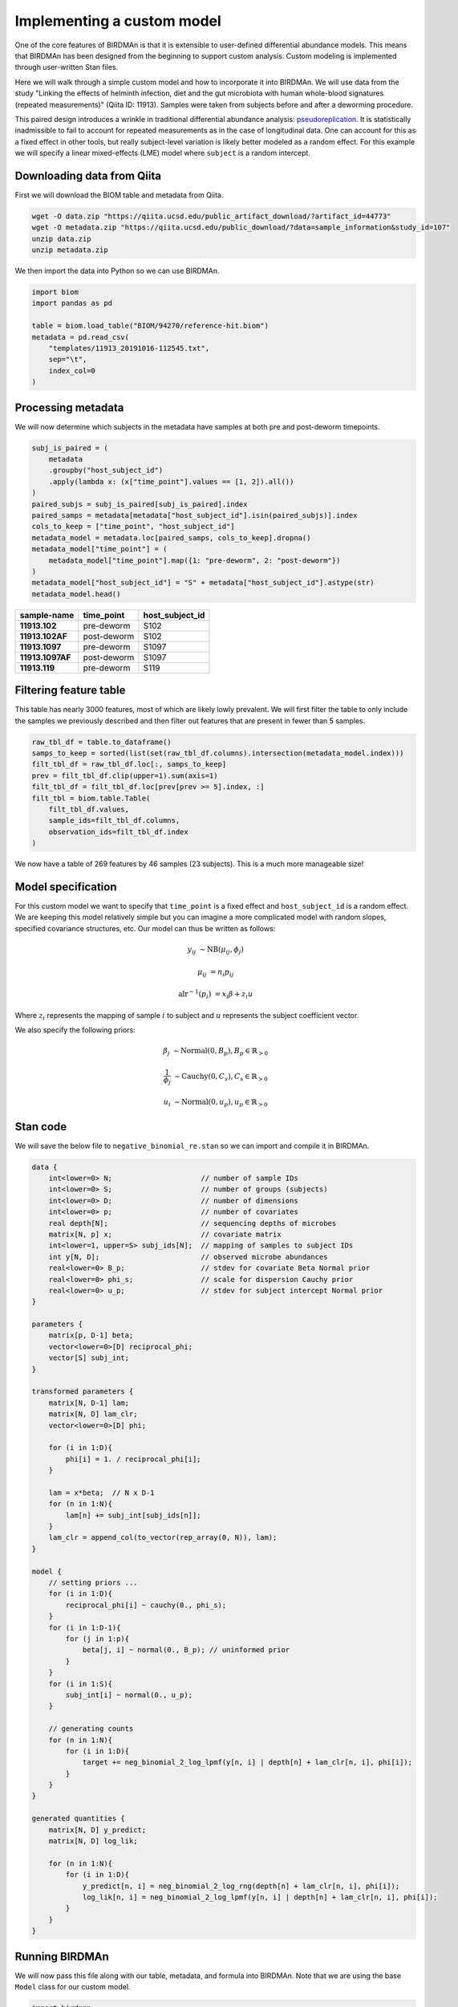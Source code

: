 Implementing a custom model
===========================

One of the core features of BIRDMAn is that it is extensible to user-defined differential abundance models. This means that BIRDMAn has been designed from the beginning to support custom analysis. Custom modeling is implemented through user-written Stan files.

Here we will walk through a simple custom model and how to incorporate it into BIRDMAn. We will use data from the study "Linking the effects of helminth infection, diet and the gut microbiota with human whole-blood signatures (repeated measurements)" (Qiita ID: 11913). Samples were taken from subjects before and after a deworming procedure.

This paired design introduces a wrinkle in traditional differential abundance analysis: `pseudoreplication <https://en.wikipedia.org/wiki/Pseudoreplication>`_. It is statistically inadmissible to fail to account for repeated measurements as in the case of longitudinal data. One can account for this as a fixed effect in other tools, but really subject-level variation is likely better modeled as a random effect. For this example we will specify a linear mixed-effects (LME) model where ``subject`` is a random intercept.

Downloading data from Qiita
-------------------------------

First we will download the BIOM table and metadata from Qiita.

.. code-block:: bash

    wget -O data.zip "https://qiita.ucsd.edu/public_artifact_download/?artifact_id=44773"
    wget -O metadata.zip "https://qiita.ucsd.edu/public_download/?data=sample_information&study_id=107"
    unzip data.zip
    unzip metadata.zip

We then import the data into Python so we can use BIRDMAn.

.. code-block:: python

    import biom
    import pandas as pd

    table = biom.load_table("BIOM/94270/reference-hit.biom")
    metadata = pd.read_csv(
        "templates/11913_20191016-112545.txt",
        sep="\t",
        index_col=0
    )

Processing metadata
-------------------

We will now determine which subjects in the metadata have samples at both pre and post-deworm timepoints.

.. code-block:: python

    subj_is_paired = (
        metadata
        .groupby("host_subject_id")
        .apply(lambda x: (x["time_point"].values == [1, 2]).all())
    )
    paired_subjs = subj_is_paired[subj_is_paired].index
    paired_samps = metadata[metadata["host_subject_id"].isin(paired_subjs)].index
    cols_to_keep = ["time_point", "host_subject_id"]
    metadata_model = metadata.loc[paired_samps, cols_to_keep].dropna()
    metadata_model["time_point"] = (
        metadata_model["time_point"].map({1: "pre-deworm", 2: "post-deworm"})
    )
    metadata_model["host_subject_id"] = "S" + metadata["host_subject_id"].astype(str)
    metadata_model.head()

.. list-table::
    :header-rows: 1
    :stub-columns: 1

    * - sample-name
      - time_point
      - host_subject_id
    * - 11913.102
      - pre-deworm
      - S102
    * - 11913.102AF
      - post-deworm
      - S102
    * - 11913.1097
      - pre-deworm
      - S1097
    * - 11913.1097AF
      - post-deworm
      - S1097
    * - 11913.119
      - pre-deworm
      - S119

Filtering feature table
-----------------------

This table has nearly 3000 features, most of which are likely lowly prevalent. We will first filter the table to only include the samples we previously described and then filter out features that are present in fewer than 5 samples.

.. code-block:: python

    raw_tbl_df = table.to_dataframe()
    samps_to_keep = sorted(list(set(raw_tbl_df.columns).intersection(metadata_model.index)))
    filt_tbl_df = raw_tbl_df.loc[:, samps_to_keep]
    prev = filt_tbl_df.clip(upper=1).sum(axis=1)
    filt_tbl_df = filt_tbl_df.loc[prev[prev >= 5].index, :]
    filt_tbl = biom.table.Table(
        filt_tbl_df.values,
        sample_ids=filt_tbl_df.columns,
        observation_ids=filt_tbl_df.index
    )

We now have a table of 269 features by 46 samples (23 subjects). This is a much more manageable size!

Model specification
-------------------

For this custom model we want to specify that ``time_point`` is a fixed effect and ``host_subject_id`` is a random effect. We are keeping this model relatively simple but you can imagine a more complicated model with random slopes, specified covariance structures, etc. Our model can thus be written as follows:

.. math::

    y_{ij} &\sim \textrm{NB}(\mu_{ij},\phi_j)

    \mu_{ij} &= n_i p_{ij}

    \textrm{alr}^{-1}(p_i) &= x_i \beta + z_i u

Where :math:`z_i` represents the mapping of sample :math:`i` to subject and :math:`u` represents the subject coefficient vector.

We also specify the following priors:

.. math::

    \beta_j &\sim \textrm{Normal}(0, B_p), B_p \in \mathbb{R}_{>0}

    \frac{1}{\phi_j} &\sim \textrm{Cauchy}(0, C_s), C_s \in
        \mathbb{R}_{>0}

    u_i &\sim \textrm{Normal}(0, u_p), u_p \in \mathbb{R}_{>0}


Stan code
---------

We will save the below file to ``negative_binomial_re.stan`` so we can import and compile it in BIRDMAn.


.. code-block:: stan

    data {
        int<lower=0> N;                     // number of sample IDs
        int<lower=0> S;                     // number of groups (subjects)
        int<lower=0> D;                     // number of dimensions
        int<lower=0> p;                     // number of covariates
        real depth[N];                      // sequencing depths of microbes
        matrix[N, p] x;                     // covariate matrix
        int<lower=1, upper=S> subj_ids[N];  // mapping of samples to subject IDs
        int y[N, D];                        // observed microbe abundances
        real<lower=0> B_p;                  // stdev for covariate Beta Normal prior
        real<lower=0> phi_s;                // scale for dispersion Cauchy prior
        real<lower=0> u_p;                  // stdev for subject intercept Normal prior
    }

    parameters {
        matrix[p, D-1] beta;
        vector<lower=0>[D] reciprocal_phi;
        vector[S] subj_int;
    }

    transformed parameters {
        matrix[N, D-1] lam;
        matrix[N, D] lam_clr;
        vector<lower=0>[D] phi;

        for (i in 1:D){
            phi[i] = 1. / reciprocal_phi[i];
        }

        lam = x*beta;  // N x D-1
        for (n in 1:N){
            lam[n] += subj_int[subj_ids[n]];
        }
        lam_clr = append_col(to_vector(rep_array(0, N)), lam);
    }

    model {
        // setting priors ...
        for (i in 1:D){
            reciprocal_phi[i] ~ cauchy(0., phi_s);
        }
        for (i in 1:D-1){
            for (j in 1:p){
                beta[j, i] ~ normal(0., B_p); // uninformed prior
            }
        }
        for (i in 1:S){
            subj_int[i] ~ normal(0., u_p);
        }

        // generating counts
        for (n in 1:N){
            for (i in 1:D){
                target += neg_binomial_2_log_lpmf(y[n, i] | depth[n] + lam_clr[n, i], phi[i]);
            }
        }
    }

    generated quantities {
        matrix[N, D] y_predict;
        matrix[N, D] log_lik;

        for (n in 1:N){
            for (i in 1:D){
                y_predict[n, i] = neg_binomial_2_log_rng(depth[n] + lam_clr[n, i], phi[i]);
                log_lik[n, i] = neg_binomial_2_log_lpmf(y[n, i] | depth[n] + lam_clr[n, i], phi[i]);
            }
        }
    }

Running BIRDMAn
---------------

We will now pass this file along with our table, metadata, and formula into BIRDMAn. Note that we are using the base ``Model`` class for our custom model.

.. code-block:: python

    import birdman

    nb_lme = birdman.Model(  # note that we are instantiating a base Model object
        table=filt_tbl,
        formula="C(time_point, Treatment('pre-deworm'))",
        metadata=metadata_model.loc[samps_to_keep],
        model_path="negative_binomial_re.stan",
        num_iter=500,
        chains=4,
        seed=42
    )

We then want to update our data dictionary with the new parameters.

By default BIRDMAn computes and includes:

* ``y``: table data
* ``x``: covariate design matrix
* ``N``: number of samples
* ``D``: number of features
* ``p``: number of covariates (including Intercept)

We want to add the necessary variables to be passed to Stan:

* ``S``: total number of groups (subjects)
* ``subj_ids``: mapping of samples to subject
* ``B_p``: stdev prior for normally distributed covariate-feature coefficients
* ``phi_s``: scale prior for half-Cauchy distributed overdispersion coefficients
* ``depth``: log sampling depths of samples
* ``u_p``: stdev prior for normally distributed subject intercept shifts

We want to provide ``subj_ids`` with a mapping of which sample corresponds to which subject. Stan does not understand strings so we encode each unique subject as an integer (starting at 1 because Stan 1-indexes arrays).

.. code-block:: python

    import numpy as np

    group_var_series = metadata_model.loc[samps_to_keep]["host_subject_id"]
    samp_subj_map = group_var_series.astype("category").cat.codes + 1
    groups = np.sort(group_var_series.unique())

Now we can add all the necessary parameters to BIRDMAn with the ``add_parameters`` function.

.. code-block:: python

    param_dict = {
        "S": len(groups),
        "subj_ids": samp_subj_map.values,
        "depth": np.log(filt_tbl.sum(axis="sample")),
        "B_p": 3.0,
        "phi_s": 3.0,
        "u_p": 1.0
    }
    nb_lme.add_parameters(param_dict)

Finally, we compile and fit the model.

.. note::

    Fitting this model took approximately 6 minutes on my laptop.

.. code-block:: python

    nb_lme.compile_model()
    nb_lme.fit_model()

Converting to ``InferenceData``
-------------------------------

With a custom model there is a bit more legwork involved in converting to the ``arviz.InferenceData`` data structure. We will step through each of the parameters in this example.

* ``params``: List of parameters you want to include in the posterior draws (must match Stan code).
* ``dims``: Dictionary of dimensions of each parameter to include. Note that we also include the names of the variables for log likelihood and posterior predictive values, ``log_lik`` and ``y_predict`` respectively.
* ``coords``: Mapping of dimensions in ``dims`` to their indices. We internally save ``feature_names``, ``sample_names``, and ``colnames`` (names of covariates in design matrix).
* ``alr_params``: List of parameters which come out of Stan in ALR coordinates. These will be converted into centered CLR coordinates before being returned.
* ``posterior_predictive``: Name of variable holding posterior predictive values (optional).
* ``log_likelihood``: Name of variable holding log likelihood values (optional).
* ``include_observed_data``: Whether to include the original feature table as a group. This is useful for certain diagnostics.

.. code-block:: python

    inference = nb_lme.to_inference_object(
        params=["beta", "phi", "subj_int"],
        dims={
            "beta": ["covariate", "feature"],
            "phi": ["feature"],
            "subj_int": ["subject"],
            "log_lik": ["tbl_sample", "feature"],
            "y_predict": ["tbl_sample", "feature"]
        },
        coords={
            "feature": nb_lme.feature_names,
            "covariate": nb_lme.colnames,
            "subject": groups,
            "tbl_sample": nb_lme.sample_names
        },
        alr_params=["beta"],
        posterior_predictive="y_predict",
        log_likelihood="log_lik",
        include_observed_data=True
    )

With this you can use the rest of the BIRDMAn suite as usual or directly interact with the ``arviz`` library!
